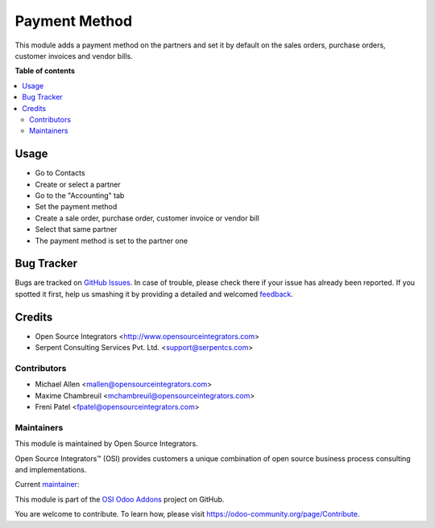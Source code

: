 ==============
Payment Method
==============

.. |badge1| image:: https://img.shields.io/badge/maturity-Beta-yellow.png
    :target: https://odoo-community.org/page/development-status
    :alt: Beta
.. |badge2| image:: https://img.shields.io/badge/licence-AGPL--3-blue.png
    :target: http://www.gnu.org/licenses/agpl-3.0-standalone.html
    :alt: License: AGPL-3
.. |badge3| image:: https://img.shields.io/badge/github-ursais%2Fosi--addons-lightgray.png?logo=github
    :target: https://github.com/ursais/osi-addons/tree/12.0/sale_subscription_brand
    :alt: ursais/osi-addons

|badge1| |badge2| |badge3|

This module adds a payment method on the partners and set it by default on the
sales orders, purchase orders, customer invoices and vendor bills.

**Table of contents**

.. contents::
   :local:

Usage
=====

* Go to Contacts
* Create or select a partner
* Go to the "Accounting" tab
* Set the payment method
* Create a sale order, purchase order, customer invoice or vendor bill
* Select that same partner
* The payment method is set to the partner one

Bug Tracker
===========

Bugs are tracked on `GitHub Issues <https://github.com/ursais/osi-addons/issues>`_.
In case of trouble, please check there if your issue has already been reported.
If you spotted it first, help us smashing it by providing a detailed and welcomed
`feedback <https://github.com/ursais/osi-addons/issues/new?body=module:%20sale_subscription_brand%0Aversion:%2012.0%0A%0A**Steps%20to%20reproduce**%0A-%20...%0A%0A**Current%20behavior**%0A%0A**Expected%20behavior**>`_.

Credits
=======

* Open Source Integrators <http://www.opensourceintegrators.com>
* Serpent Consulting Services Pvt. Ltd. <support@serpentcs.com>

Contributors
------------

* Michael Allen <mallen@opensourceintegrators.com>
* Maxime Chambreuil <mchambreuil@opensourceintegrators.com>
* Freni Patel <fpatel@opensourceintegrators.com>

Maintainers
-----------

This module is maintained by Open Source Integrators.

.. image:: https://github.com/ursais.png
   :target: https://www.opensourceintegrators.com
   :alt: Open Source Integrators

Open Source Integrators™ (OSI) provides customers a unique combination of
open source business process consulting and implementations.

.. |maintainer-osimallen| image:: https://github.com/osimallen.png?size=40px
    :target: https://github.com/osimallen
    :alt: Michael Allen

Current `maintainer <https://odoo-community.org/page/maintainer-role>`__:

|maintainer-osimallen|

This module is part of the `OSI Odoo Addons <https://github.com/ursais/osi-addons/tree/12.0/osi_payment_method>`_ project on GitHub.

You are welcome to contribute. To learn how, please visit https://odoo-community.org/page/Contribute.
